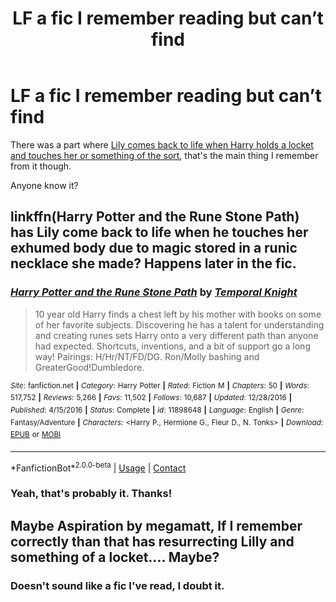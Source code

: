 #+TITLE: LF a fic I remember reading but can’t find

* LF a fic I remember reading but can’t find
:PROPERTIES:
:Author: Namzeh011
:Score: 3
:DateUnix: 1524372022.0
:DateShort: 2018-Apr-22
:FlairText: Request
:END:
There was a part where [[/spoiler][Lily comes back to life when Harry holds a locket and touches her or something of the sort]], that's the main thing I remember from it though.

Anyone know it?


** linkffn(Harry Potter and the Rune Stone Path) has Lily come back to life when he touches her exhumed body due to magic stored in a runic necklace she made? Happens later in the fic.
:PROPERTIES:
:Author: DissonantSyncopation
:Score: 3
:DateUnix: 1524404110.0
:DateShort: 2018-Apr-22
:END:

*** [[https://www.fanfiction.net/s/11898648/1/][*/Harry Potter and the Rune Stone Path/*]] by [[https://www.fanfiction.net/u/1057022/Temporal-Knight][/Temporal Knight/]]

#+begin_quote
  10 year old Harry finds a chest left by his mother with books on some of her favorite subjects. Discovering he has a talent for understanding and creating runes sets Harry onto a very different path than anyone had expected. Shortcuts, inventions, and a bit of support go a long way! Pairings: H/Hr/NT/FD/DG. Ron/Molly bashing and GreaterGood!Dumbledore.
#+end_quote

^{/Site/:} ^{fanfiction.net} ^{*|*} ^{/Category/:} ^{Harry} ^{Potter} ^{*|*} ^{/Rated/:} ^{Fiction} ^{M} ^{*|*} ^{/Chapters/:} ^{50} ^{*|*} ^{/Words/:} ^{517,752} ^{*|*} ^{/Reviews/:} ^{5,266} ^{*|*} ^{/Favs/:} ^{11,502} ^{*|*} ^{/Follows/:} ^{10,687} ^{*|*} ^{/Updated/:} ^{12/28/2016} ^{*|*} ^{/Published/:} ^{4/15/2016} ^{*|*} ^{/Status/:} ^{Complete} ^{*|*} ^{/id/:} ^{11898648} ^{*|*} ^{/Language/:} ^{English} ^{*|*} ^{/Genre/:} ^{Fantasy/Adventure} ^{*|*} ^{/Characters/:} ^{<Harry} ^{P.,} ^{Hermione} ^{G.,} ^{Fleur} ^{D.,} ^{N.} ^{Tonks>} ^{*|*} ^{/Download/:} ^{[[http://www.ff2ebook.com/old/ffn-bot/index.php?id=11898648&source=ff&filetype=epub][EPUB]]} ^{or} ^{[[http://www.ff2ebook.com/old/ffn-bot/index.php?id=11898648&source=ff&filetype=mobi][MOBI]]}

--------------

*FanfictionBot*^{2.0.0-beta} | [[https://github.com/tusing/reddit-ffn-bot/wiki/Usage][Usage]] | [[https://www.reddit.com/message/compose?to=tusing][Contact]]
:PROPERTIES:
:Author: FanfictionBot
:Score: 2
:DateUnix: 1524404118.0
:DateShort: 2018-Apr-22
:END:


*** Yeah, that's probably it. Thanks!
:PROPERTIES:
:Author: Namzeh011
:Score: 1
:DateUnix: 1524414242.0
:DateShort: 2018-Apr-22
:END:


** Maybe Aspiration by megamatt, If I remember correctly than that has resurrecting Lilly and something of a locket.... Maybe?
:PROPERTIES:
:Author: kecskepasztor
:Score: 2
:DateUnix: 1524385112.0
:DateShort: 2018-Apr-22
:END:

*** Doesn't sound like a fic I've read, I doubt it.
:PROPERTIES:
:Author: Namzeh011
:Score: 1
:DateUnix: 1524397644.0
:DateShort: 2018-Apr-22
:END:
